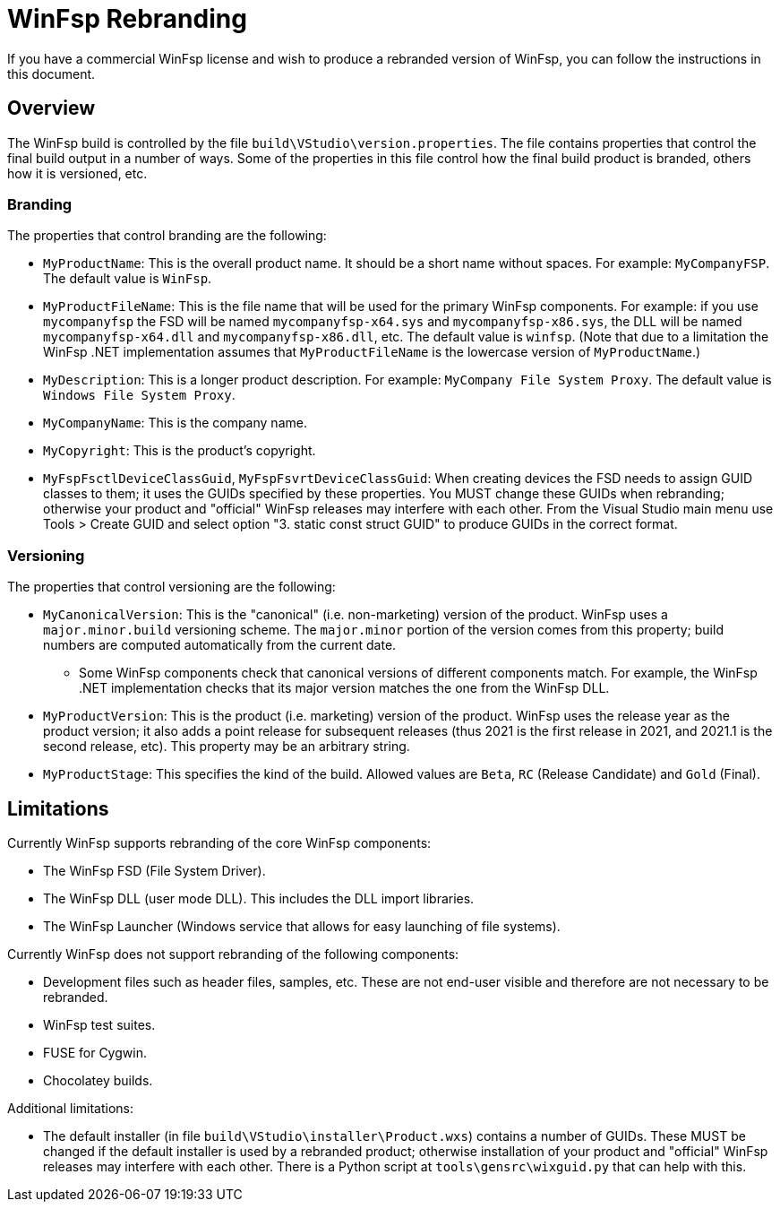 = WinFsp Rebranding

If you have a commercial WinFsp license and wish to produce a rebranded version of WinFsp, you can follow the instructions in this document.

== Overview

The WinFsp build is controlled by the file `build\VStudio\version.properties`. The file contains properties that control the final build output in a number of ways. Some of the properties in this file control how the final build product is branded, others how it is versioned, etc.

=== Branding

The properties that control branding are the following:

* `MyProductName`: This is the overall product name. It should be a short name without spaces. For example: `MyCompanyFSP`. The default value is `WinFsp`.

* `MyProductFileName`: This is the file name that will be used for the primary WinFsp components. For example: if you use `mycompanyfsp` the FSD will be named `mycompanyfsp-x64.sys` and `mycompanyfsp-x86.sys`, the DLL will be named `mycompanyfsp-x64.dll` and `mycompanyfsp-x86.dll`, etc. The default value is `winfsp`. (Note that due to a limitation the WinFsp .NET implementation assumes that `MyProductFileName` is the lowercase version of `MyProductName`.)

* `MyDescription`: This is a longer product description. For example: `MyCompany File System Proxy`. The default value is `Windows File System Proxy`.

* `MyCompanyName`: This is the company name.

* `MyCopyright`: This is the product's copyright.

* `MyFspFsctlDeviceClassGuid`, `MyFspFsvrtDeviceClassGuid`: When creating devices the FSD needs to assign GUID classes to them; it uses the GUIDs specified by these properties. You MUST change these GUIDs when rebranding; otherwise your product and "official" WinFsp releases may interfere with each other. From the Visual Studio main menu use Tools > Create GUID and select option "3. static const struct GUID" to produce GUIDs in the correct format.

=== Versioning

The properties that control versioning are the following:

* `MyCanonicalVersion`: This is the "canonical" (i.e. non-marketing) version of the product. WinFsp uses a `major.minor.build` versioning scheme. The `major.minor` portion of the version comes from this property; build numbers are computed automatically from the current date.

** Some WinFsp components check that canonical versions of different components match. For example, the WinFsp .NET implementation checks that its major version matches the one from the WinFsp DLL.

* `MyProductVersion`: This is the product (i.e. marketing) version of the product. WinFsp uses the release year as the product version; it also adds a point release for subsequent releases (thus 2021 is the first release in 2021, and 2021.1 is the second release, etc). This property may be an arbitrary string.

* `MyProductStage`: This specifies the kind of the build. Allowed values are `Beta`, `RC` (Release Candidate) and `Gold` (Final).

== Limitations

Currently WinFsp supports rebranding of the core WinFsp components:

* The WinFsp FSD (File System Driver).

* The WinFsp DLL (user mode DLL). This includes the DLL import libraries.

* The WinFsp Launcher (Windows service that allows for easy launching of file systems).

Currently WinFsp does not support rebranding of the following components:

* Development files such as header files, samples, etc. These are not end-user visible and therefore are not necessary to be rebranded.

* WinFsp test suites.

* FUSE for Cygwin.

* Chocolatey builds.

Additional limitations:

* The default installer (in file `build\VStudio\installer\Product.wxs`) contains a number of GUIDs. These MUST be changed if the default installer is used by a rebranded product; otherwise installation of your product and "official" WinFsp releases may interfere with each other. There is a Python script at `tools\gensrc\wixguid.py` that can help with this.
